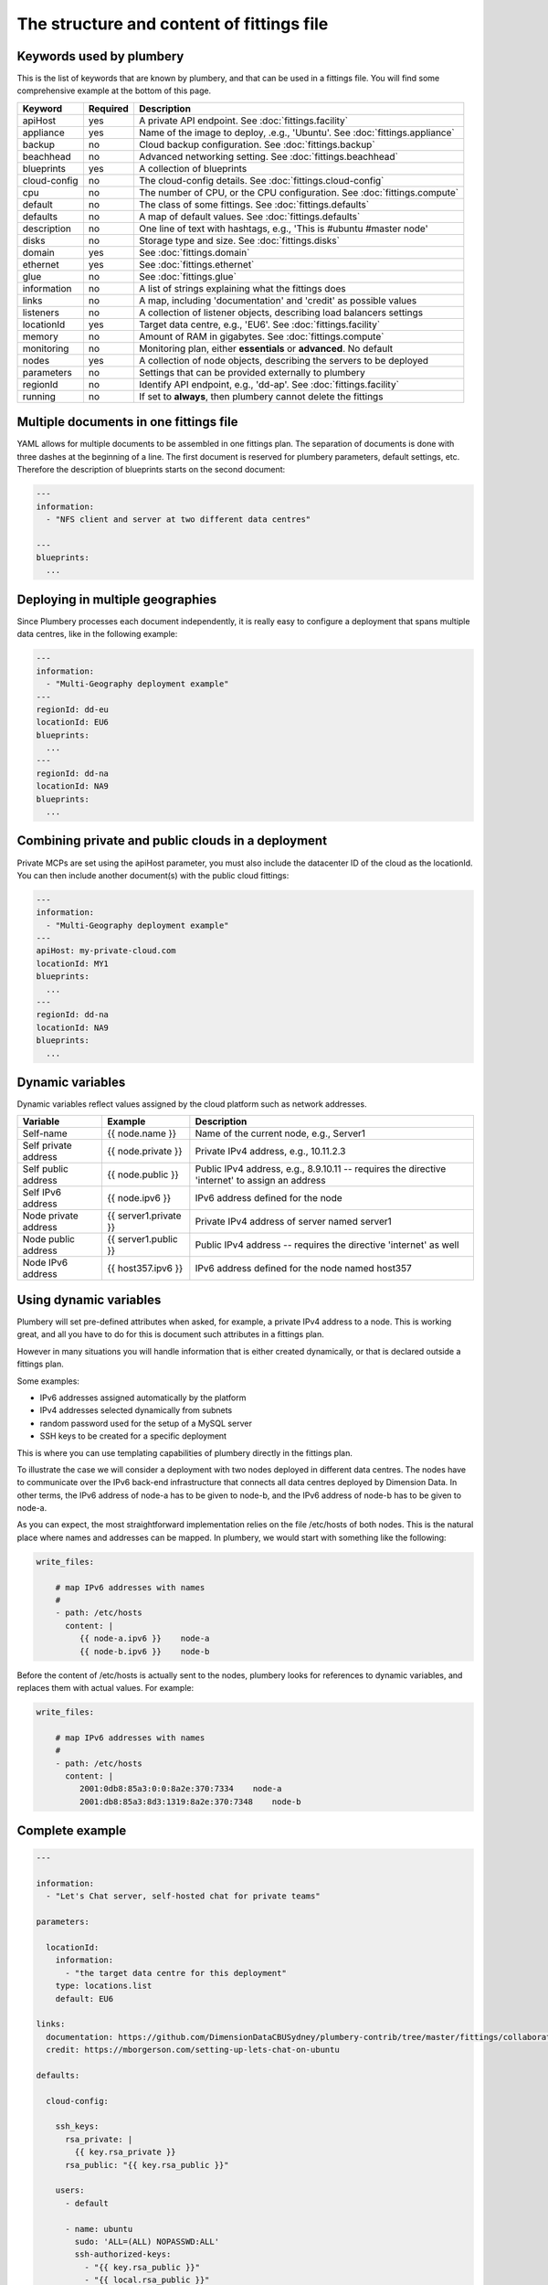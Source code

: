 The structure and content of fittings file
==========================================

Keywords used by plumbery
-------------------------

This is the list of keywords that are known by plumbery, and that can be used
in a fittings file. You will find some comprehensive example at the bottom of this page.

==============  ========  ==========================================================================================
Keyword         Required  Description
==============  ========  ==========================================================================================
apiHost         yes       A private API endpoint. See :doc:`fittings.facility`
appliance       yes       Name of the image to deploy, .e.g., 'Ubuntu'. See :doc:`fittings.appliance`
backup          no        Cloud backup configuration. See :doc:`fittings.backup`
beachhead       no        Advanced networking setting. See :doc:`fittings.beachhead`
blueprints      yes       A collection of blueprints
cloud-config    no        The cloud-config details. See :doc:`fittings.cloud-config`
cpu             no        The number of CPU, or the CPU configuration. See :doc:`fittings.compute`
default         no        The class of some fittings. See :doc:`fittings.defaults`
defaults        no        A map of default values. See :doc:`fittings.defaults`
description     no        One line of text with hashtags, e.g., 'This is #ubuntu #master node'
disks           no        Storage type and size. See :doc:`fittings.disks`
domain          yes       See :doc:`fittings.domain`
ethernet        yes       See :doc:`fittings.ethernet`
glue            no        See :doc:`fittings.glue`
information     no        A list of strings explaining what the fittings does
links           no        A map, including 'documentation' and 'credit' as possible values
listeners       no        A collection of listener objects, describing load balancers settings
locationId      yes       Target data centre, e.g., 'EU6'. See :doc:`fittings.facility`
memory          no        Amount of RAM in gigabytes. See :doc:`fittings.compute`
monitoring      no        Monitoring plan, either **essentials** or **advanced**. No default
nodes           yes       A collection of node objects, describing the servers to be deployed
parameters      no        Settings that can be provided externally to plumbery
regionId        no        Identify API endpoint, e.g., 'dd-ap'. See :doc:`fittings.facility`
running         no        If set to **always**, then plumbery cannot delete the fittings
==============  ========  ==========================================================================================

Multiple documents in one fittings file
---------------------------------------

YAML allows for multiple documents to be assembled in one fittings plan.
The separation of documents is done with three dashes at the beginning of a line.
The first document is reserved for plumbery parameters, default settings, etc.
Therefore the description of blueprints starts on the second document:

.. sourcecode:: yaml

    ---
    information:
      - "NFS client and server at two different data centres"

    ---
    blueprints:
      ...

Deploying in multiple geographies
---------------------------------

Since Plumbery processes each document independently, it is really easy to configure
a deployment that spans multiple data centres, like in the following example:

.. sourcecode:: yaml

    ---
    information:
      - "Multi-Geography deployment example"
    ---
    regionId: dd-eu
    locationId: EU6
    blueprints:
      ...
    ---
    regionId: dd-na
    locationId: NA9
    blueprints:
      ...

Combining private and public clouds in a deployment
---------------------------------------------------

Private MCPs are set using the apiHost parameter, you must also include the datacenter ID of the cloud as the locationId.
You can then include another document(s) with the public cloud fittings:

.. sourcecode:: yaml

    ---
    information:
      - "Multi-Geography deployment example"
    ---
    apiHost: my-private-cloud.com
    locationId: MY1
    blueprints:
      ...
    ---
    regionId: dd-na
    locationId: NA9
    blueprints:
      ...

Dynamic variables
-----------------

Dynamic variables reflect values assigned by the cloud platform such as network addresses.

=======================  ======================  ================================================================================================
Variable                 Example                 Description
=======================  ======================  ================================================================================================
Self-name                {{ node.name }}         Name of the current node, e.g., Server1
Self private address     {{ node.private }}      Private IPv4 address, e.g., 10.11.2.3
Self public address      {{ node.public }}       Public IPv4 address, e.g., 8.9.10.11 -- requires the directive 'internet' to assign an address
Self IPv6 address        {{ node.ipv6 }}         IPv6 address defined for the node
Node private address     {{ server1.private }}   Private IPv4 address of server named server1
Node public address      {{ server1.public }}    Public IPv4 address -- requires the directive 'internet' as well
Node IPv6 address        {{ host357.ipv6 }}       IPv6 address defined for the node named host357
=======================  ======================  ================================================================================================

Using dynamic variables
-----------------------

Plumbery will set pre-defined attributes when asked, for example, a private IPv4 address to a node.
This is working great, and all you have to do for this is document such attributes in a fittings plan.

However in many situations you will handle information that is either created dynamically, or
that is declared outside a fittings plan.

Some examples:

* IPv6 addresses assigned automatically by the platform
* IPv4 addresses selected dynamically from subnets
* random password used for the setup of a MySQL server
* SSH keys to be created for a specific deployment

This is where you can use templating capabilities of plumbery directly in the fittings plan.

To illustrate the case we will consider a deployment with two nodes deployed in different data centres.
The nodes have to communicate over the IPv6 back-end infrastructure that connects all data centres
deployed by Dimension Data. In other terms, the IPv6 address of node-a has to be given to node-b, and
the IPv6 address of node-b has to be given to node-a.

As you can expect, the most straightforward implementation relies on the file /etc/hosts of both nodes.
This is the natural place where names and addresses can be mapped. In plumbery,
we would start with something like the following:

.. sourcecode:: yaml

    write_files:

        # map IPv6 addresses with names
        #
        - path: /etc/hosts
          content: |
             {{ node-a.ipv6 }}    node-a
             {{ node-b.ipv6 }}    node-b


Before the content of /etc/hosts is actually sent to the nodes, plumbery looks for
references to dynamic variables, and replaces them with actual values. For example:

.. sourcecode:: yaml

    write_files:

        # map IPv6 addresses with names
        #
        - path: /etc/hosts
          content: |
             2001:0db8:85a3:0:0:8a2e:370:7334    node-a
             2001:db8:85a3:8d3:1319:8a2e:370:7348    node-b


Complete example
----------------

.. sourcecode:: yaml

    ---

    information:
      - "Let's Chat server, self-hosted chat for private teams"

    parameters:

      locationId:
        information:
          - "the target data centre for this deployment"
        type: locations.list
        default: EU6

    links:
      documentation: https://github.com/DimensionDataCBUSydney/plumbery-contrib/tree/master/fittings/collaboration/letschat
      credit: https://mborgerson.com/setting-up-lets-chat-on-ubuntu

    defaults:

      cloud-config:

        ssh_keys:
          rsa_private: |
            {{ key.rsa_private }}
          rsa_public: "{{ key.rsa_public }}"

        users:
          - default

          - name: ubuntu
            sudo: 'ALL=(ALL) NOPASSWD:ALL'
            ssh-authorized-keys:
              - "{{ key.rsa_public }}"
              - "{{ local.rsa_public }}"

        disable_root: true
        ssh_pwauth: false

    ---

    locationId: "{{ parameter.locationId }}"

    blueprints:

      - letschat:

          domain:
            name: myDomain
            ipv4: 2

          ethernet:
            name: myNetwork
            subnet: 10.0.0.0

          nodes:
            - letschat01:

                description: "#chat server #ubuntu"

                information:
                  - "this is the Let's Chat server for our team"
                  - "browse http://{{ node.public }}:5000/ to enter conversations"

                appliance: 'Ubuntu 14'
                cpu: 8
                memory: 32

                disks:
                  - 1 50 standard

                glue:
                  - internet 22 5000

                monitoring: essentials

                cloud-config:
                  hostname: "{{ node.name }}"

                  packages:
                    - nodejs
                    - npm
                    - nodejs-legacy
                    - mongodb
                    - mongodb-server
                    - git

                  runcmd:

                    - echo "===== Growing LVM with added disk"
                    - pvcreate /dev/sdb
                    - vgextend rootvol00 /dev/sdb
                    - lvextend -l +100%FREE /dev/mapper/rootvol00-rootlvol00
                    - resize2fs /dev/mapper/rootvol00-rootlvol00

                    - echo "===== Handling ubuntu identity"
                    - cp -n /etc/ssh/ssh_host_rsa_key /home/ubuntu/.ssh/id_rsa
                    - cp -n /etc/ssh/ssh_host_rsa_key.pub /home/ubuntu/.ssh/id_rsa.pub
                    - chown ubuntu:ubuntu /home/ubuntu/.ssh/*

                    - echo "===== Installing Let's Chat"
                    - cd /home/ubuntu
                    - git clone https://github.com/sdelements/lets-chat.git
                    - cd lets-chat
                    - npm install
                    - cp settings.yml.sample settings.yml
                    - sed -i "/host:/s/'[^']*'/'{{ node.name }}'/" settings.yml

                    - echo "===== Starting the server"
                    - npm start


